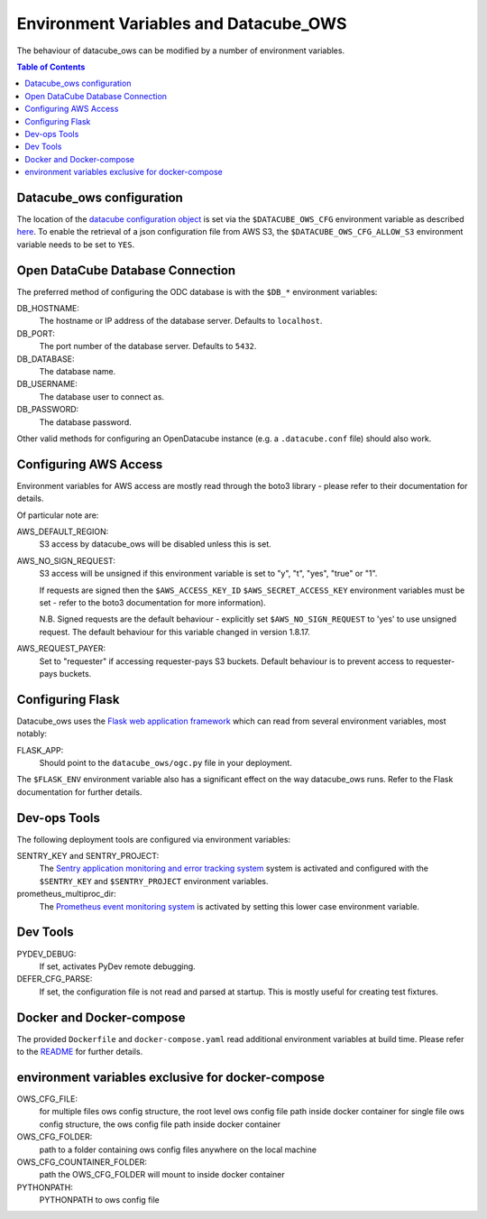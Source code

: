 Environment  Variables and Datacube_OWS
=======================================

The behaviour of datacube_ows can be modified by a number of environment
variables.

.. contents:: Table of Contents

Datacube_ows configuration
--------------------------

The location of the `datacube configuration object <configuration.rst>`_
is set via the ``$DATACUBE_OWS_CFG`` environment variable as described
`here <configuration.rst>`_. To enable the retrieval of a json configuration file from AWS S3,
the ``$DATACUBE_OWS_CFG_ALLOW_S3`` environment variable needs to be set to ``YES``.

Open DataCube Database Connection
---------------------------------

The preferred method of configuring the ODC database is with the ``$DB_*``
environment variables:

DB_HOSTNAME:
    The hostname or IP address of the database server. Defaults to ``localhost``.

DB_PORT:
    The port number of the database server. Defaults to ``5432``.

DB_DATABASE:
    The database name.

DB_USERNAME:
    The database user to connect as.

DB_PASSWORD:
    The database password.

Other valid methods for configuring an OpenDatacube instance (e.g. a ``.datacube.conf`` file)
should also work.

Configuring AWS Access
----------------------

Environment variables for AWS access are mostly read through the boto3 library - please
refer to their documentation for details.

Of particular note are:

AWS_DEFAULT_REGION:
    S3 access by datacube_ows will be disabled unless this is set.

AWS_NO_SIGN_REQUEST:
    S3 access will be unsigned if this environment variable is set
    to "y", "t", "yes", "true" or "1".

    If requests are signed then the ``$AWS_ACCESS_KEY_ID``
    ``$AWS_SECRET_ACCESS_KEY`` environment variables must be
    set - refer to the boto3 documentation for more information).

    N.B. Signed requests are the default behaviour - explicitly
    set ``$AWS_NO_SIGN_REQUEST`` to 'yes' to use unsigned request.
    The default behaviour for this variable changed in version 1.8.17.


AWS_REQUEST_PAYER:
    Set to "requester" if accessing requester-pays S3 buckets.
    Default behaviour is to prevent access to requester-pays buckets.

Configuring Flask
-----------------

Datacube_ows uses the
`Flask web application framework <https://palletsprojects.com/p/flask>`_
which can read from several environment variables, most notably:

FLASK_APP:
      Should point to the ``datacube_ows/ogc.py`` file in your deployment.

The ``$FLASK_ENV`` environment variable also has a significant
effect on the way datacube_ows runs. Refer to the Flask documentation
for further details.

Dev-ops Tools
-------------

The following deployment tools are configured via environment variables:

SENTRY_KEY and SENTRY_PROJECT:
    The `Sentry application monitoring and error tracking system <https:/sentry.io>`_
    system is activated and configured with the ``$SENTRY_KEY`` and ``$SENTRY_PROJECT``
    environment variables.

prometheus_multiproc_dir:
    The `Prometheus event monitoring system <https://prometheus.io>`_ is activated by
    setting this lower case environment variable.

Dev Tools
---------

PYDEV_DEBUG:
    If set, activates PyDev remote debugging.

DEFER_CFG_PARSE:
    If set, the configuration file is not read and parsed at startup.  This
    is mostly useful for creating test fixtures.

Docker and Docker-compose
-------------------------

The provided ``Dockerfile`` and ``docker-compose.yaml`` read additional
environment variables at build time.  Please refer to the `README <https://datacube-ows.readthedocs.io/en/latest/readme.html>`_
for further details.

environment variables exclusive for docker-compose
--------------------------------------------------
OWS_CFG_FILE:
    for multiple files ows config structure, the root level ows config file path inside docker container
    for single file ows config structure, the ows config file path inside docker container

OWS_CFG_FOLDER:
    path to a folder containing ows config files anywhere on the local machine

OWS_CFG_COUNTAINER_FOLDER:
    path the OWS_CFG_FOLDER will mount to inside docker container

PYTHONPATH:
    PYTHONPATH to ows config file